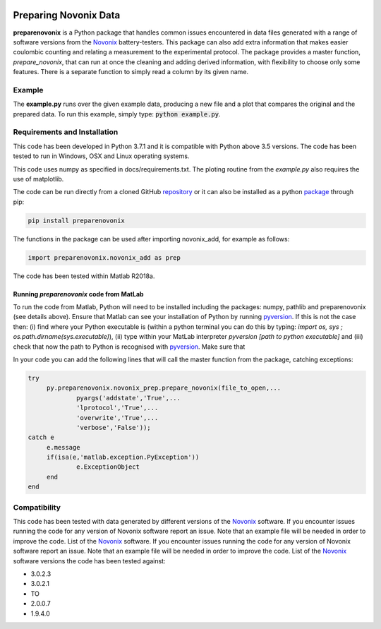 |build| |coverage| |docs| |pypi| |zenodo| 

.. inclusion-marker-do-not-remove

Preparing Novonix Data
======================

**preparenovonix** is a Python package that handles common issues encountered in data files generated with a range of software versions from the `Novonix`_ battery-testers. This package can also add extra information that makes easier coulombic counting and relating a measurement to the experimental protocol. The package provides a master function, *prepare_novonix*, that can run at once the cleaning and adding derived information, with flexibility to choose only some features. There is a separate function to simply read a column by its given name.


Example
-------

The **example.py** runs over the given example data, producing a new file and a plot that compares the original and the prepared data. To run this
example, simply type: :code:`python example.py`.

Requirements and Installation
-----------------------------

This code has been developed in Python 3.7.1 and it is compatible with Python above 3.5 versions. The code has been tested to run in Windows, OSX and Linux operating systems. 

This code uses numpy as specified in docs/requirements.txt. The ploting routine from the *example.py* also requires the use of matplotlib.

The code can be run directly from a cloned GitHub `repository`_ or it can also be installed as a python `package`_ through pip:

.. code::

   pip install preparenovonix

The functions in the package can be used after importing novonix_add, for example as follows:

.. code-block:: python

   import preparenovonix.novonix_add as prep

The code has been tested within Matlab R2018a.

Running `preparenovonix` code from MatLab
~~~~~~~~~~~~~~~~~~~~~~~~~~~~~~~~~~~~~~~~~

To run the code from Matlab, Python will need to be installed including the packages: numpy, pathlib and preparenovonix (see details above). Ensure that Matlab can see your installation of Python by running `pyversion`_. If this is not the case then: (i) find where your Python executable is (within a python terminal you can do this by typing: `import os, sys ; os.path.dirname(sys.executable)`), (ii) type  within your MatLab interpreter `pyversion [path to python executable]` and (iii) check that now the path to Python is recognised with `pyversion`_. Make sure that 

In your code you can add the following lines that will call the master function from the package, catching exceptions: 

.. code-block:: Matlab

   try
	py.preparenovonix.novonix_prep.prepare_novonix(file_to_open,...
		pyargs('addstate','True',...
		'lprotocol','True',...
                'overwrite','True',...
                'verbose','False'));
   catch e
	e.message
        if(isa(e,'matlab.exception.PyException'))
		e.ExceptionObject
        end
   end


.. _compability:

Compatibility
-------------

This code has been tested with data generated by different versions of
the `Novonix`_ software. If you encounter issues running the code for
any version of Novonix software report an issue. Note that an example
file will be needed in order to improve the code. List of the `Novonix`_
software. If you encounter issues running the code for any version of Novonix software report an issue. Note that an example file will be needed in order to improve the code.
List of the `Novonix`_ software versions the code has been tested against:

-  3.0.2.3
-  3.0.2.1
-  TO
-  2.0.0.7
-  1.9.4.0

.. _Novonix: http://www.novonix.ca/

.. _pyversion: https://uk.mathworks.com/help/matlab/getting-started-with-python.html

.. _package: https://pypi.org/project/preparenovonix/

.. _repository: https://github.com/BatLabLancaster/preparenovonix

.. |build| image:: https://travis-ci.org/BatLabLancaster/preparenovonix.svg?branch=master
    :target: https://travis-ci.org/BatLabLancaster/preparenovonix

.. |coverage| image:: https://codecov.io/gh/BatLabLancaster/preparenovonix/branch/master/graph/badge.svg
    :target: https://codecov.io/gh/BatLabLancaster/preparenovonix
	     
.. |docs| image:: https://readthedocs.org/projects/prepare-novonix-data/badge/?version=latest
   :target: https://prepare-novonix-data.readthedocs.io/en/latest/
   :alt: Documentation Status

.. |pypi| image:: https://badge.fury.io/py/preparenovonix.svg
    :target: https://pypi.org/project/preparenovonix/
	 
.. |zenodo| image:: https://zenodo.org/badge/186994865.svg
   :target: https://zenodo.org/badge/latestdoi/186994865
